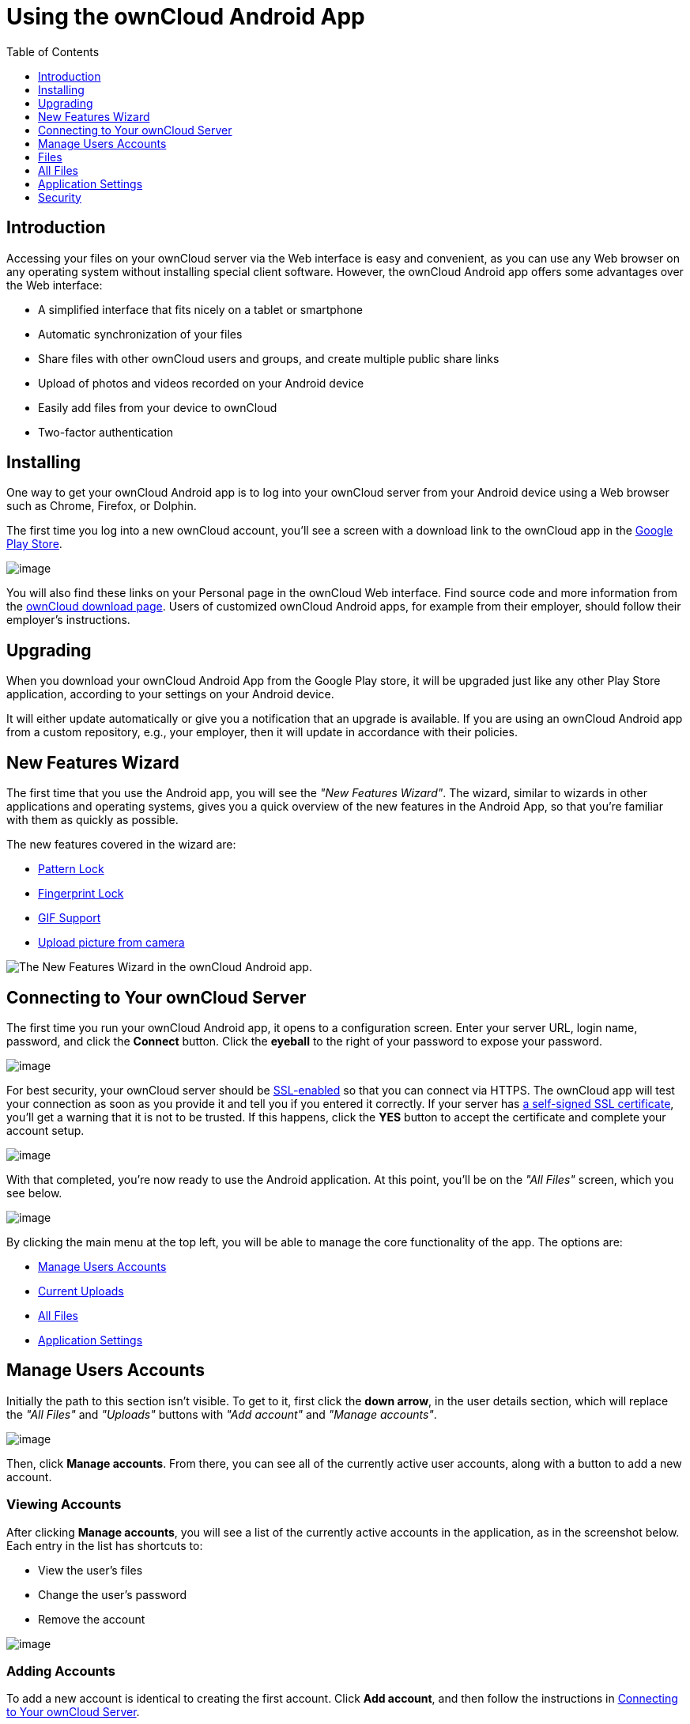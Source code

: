 = Using the ownCloud Android App
:toc: right
:toclevels: 1
:experimental:

== Introduction

Accessing your files on your ownCloud server via the Web interface is easy and convenient, as you can use any Web browser on any operating system without installing special client software.
However, the ownCloud Android app offers some advantages over the Web interface:

* A simplified interface that fits nicely on a tablet or smartphone
* Automatic synchronization of your files
* Share files with other ownCloud users and groups, and create multiple public share links
* Upload of photos and videos recorded on your Android device
* Easily add files from your device to ownCloud
* Two-factor authentication

== Installing

One way to get your ownCloud Android app is to log into your ownCloud server from your Android device using a Web browser such as Chrome, Firefox, or Dolphin.

The first time you log into a new ownCloud account, you'll see a screen with a download link to the ownCloud app in the https://play.google.com/store/apps/details?id=com.owncloud.android[Google Play Store].

image:android-1.png[image]

You will also find these links on your Personal page in the ownCloud Web interface.
Find source code and more information from the http://owncloud.org/install/#mobile[ownCloud download page]. Users of customized ownCloud Android apps, for example from their employer, should follow their employer's instructions.

== Upgrading

When you download your ownCloud Android App from the Google Play store, it will be upgraded just like any other Play Store application, according to your settings on your Android device.

It will either update automatically or give you a notification that an upgrade is available.
If you are using an ownCloud Android app from a custom repository, e.g., your employer, then it will update in accordance with their policies.

== New Features Wizard

The first time that you use the Android app, you will see the _"New Features Wizard"_.
The wizard, similar to wizards in other applications and operating systems, gives you a quick overview of the new features in the Android App, so that you’re familiar with them as quickly as possible.

The new features covered in the wizard are:

* xref:pattern_and_fingerprint_lock_label[Pattern Lock]
* xref:pattern_and_fingerprint_lock_label[Fingerprint Lock]
* xref:gif_support_label[GIF Support]
* xref:upload_pictures_directly_from_the_camera_label[Upload picture from camera]

image:new-features-wizard/new-features-wizard-step-owncloud-android-app.png[The
New Features Wizard in the ownCloud Android app.]

== Connecting to Your ownCloud Server

The first time you run your ownCloud Android app, it opens to a configuration screen.
Enter your server URL, login name, password, and click the btn:[Connect] button.
Click the btn:[eyeball] to the right of your password to expose your password.

image:android-2.png[image]

For best security, your ownCloud server should be http://info.ssl.com/article.aspx?id=10241[SSL-enabled] so that you can connect via HTTPS.
The ownCloud app will test your connection as soon as you provide it and tell you if you entered it correctly.
If your server has https://www.digitalocean.com/community/tutorials/how-to-create-a-self-signed-ssl-certificate-for-apache-in-ubuntu-16-04[a self-signed SSL certificate], you'll get a warning that it is not to be trusted.
If this happens, click the btn:[YES] button to accept the certificate and complete your account setup.

image:android-3.png[image]

With that completed, you're now ready to use the Android application.
At this point, you'll be on the _"All Files"_ screen, which you see below.

image:android-all-files-overview.png[image]

By clicking the main menu at the top left, you will be able to manage the core functionality of the app.
The options are:

* xref:manage-users-accounts[Manage Users Accounts]
* xref:current-uploads[Current Uploads]
* xref:all-files[All Files]
* xref:application-settings[Application Settings]

== Manage Users Accounts

Initially the path to this section isn't visible.
To get to it, first click the btn:[down arrow], in the user details section, which will replace the _"All Files"_ and _"Uploads"_ buttons with _"Add account"_ and _"Manage accounts"_.

image:manage-user-accounts.png[image]

Then, click btn:[Manage accounts].
From there, you can see all of the currently active user accounts, along with a button to add a new account.

=== Viewing Accounts

After clicking btn:[Manage accounts], you will see a list of the currently active accounts in the application, as in the screenshot below.
Each entry in the list has shortcuts to:

* View the user's files
* Change the user's password
* Remove the account

image:android-manage-accounts.jpg[image]

=== Adding Accounts

To add a new account is identical to creating the first account.
Click btn:[Add account], and then follow the instructions in xref:connecting-to-your-owncloud-server[Connecting to Your ownCloud Server].

=== Removing Accounts & Logging Out

To remove an account, click the btn:[rubbish bin] icon, next to the key icon.
This will display a confirmation dialog, asking if you want to remove the account.
If you click btn:[Yes], the account will be removed.

This action also logs you out of the server and deletes the database with the list of files.
However, any files downloaded onto the device prior to removal will still be there afterwards.
You can find them in the public partition.

image:android-remove-account-confirmation.jpg[image]

NOTE: There is no logout function that both logs out of your account *and* leaves all your files on your Android device.

=== Change User Passwords

To change a user's password, click the btn:[key] icon, next to the user's details.
This will display the user details page, with the ownCloud server URI and user account, pre-filled.
Enter a new password, and click btn:[Connect], and the password will be updated.

image:android-13.png[image]

If you want extra security, please refer to the xref:passcode-locks-pins[Passcode Locks & Pins] section.

== Files

== All Files

When you are in the _"All Files"_ view, all files that you have permission to access on your ownCloud server are displayed in your Android app.
However, they are not downloaded until you click on them.
Downloaded files are marked with a green tick, on the top-right of the file's icon.

image:android-all-files-view.jpg[image]

NOTE: Videos don’t need to be downloaded before they can be viewed, as they can be streamed to the device from your ownCloud server.

Download and view a file with a short press on the file's name or icon.
Then, a short press on the overflow button opens a menu with options for managing your file.

image:android-file-overflow-menu.jpg[image]

When you are on your main Files page and you long press on any file or folder a list of options appears, which you can see in the image below.
Some of them appear in the top bar.
The ones that don't fit in the top bar, appear in the list of options when pressing the overflow button.

image:android-file-list-overflow-menu.jpg[image]

=== Sharing Files

You can share with other ownCloud users and groups, and create public or private share links.

NOTE: Multiple public links per/file is only available with ownCloud X.

To share a file, you first need to either:

1.  Long-click its name, and click the btn:[share] icon at the top of the screen
2.  Click its name and then click the btn:[share] icon at the top of the screen

The dialog which appears shows a list of users and groups with whom the file is already shared, as well as a list of one or more public links.

image:multiple_share_link.png[image]

From here you can:

- Share one link to the file with users of the same ownCloud server
- Share the file with one or more users and groups
- Share one or more links to the file via a range of options
- Enable password protection
- Set a share expiration date

To create a private link, click the btn:[link] icon on the right of the file name.

NOTE: Private link is available from ownCloud X.

To share the file with a new user or group, click the btn:[plus sign] next to _"Users and Groups"_, where you will be able to find and add them to the share list.
After a user or group has been added, you can adjust the editing and on-sharing options available for them.

NOTE: If your ownCloud server administrator has enabled username auto-completion, when you start typing user or group names they will auto-complete.

You can create a Federated Share Link by entering the username and remote URL of the person you want to share with in this format: `user@domain.com`.
You don't have to guess; the Personal page in the ownCloud Web GUI tells the exact Federated Cloud ID.
Just ask them to copy and paste and send it to you.

image:android-14.png[image]

To create a public link, click the btn:[plus symbol] next to _"Public Links"_.
This will display the options available for that link, including _"Allow editing"_, _"Password"_, and _"Expiration"_.
After the options have been suitably configured, click btn:[Save] to create the link.
If you do not want to create the public link, click btn:[Cancel].

[[gif_support_label]]
=== GIF Support

If you upload animated GIFs, when viewing them they will be animated and not render as a still image, as in the example GIF below.

image:gif-support-owncloud-android-app.png[View animated GIFs in the ownCloud Android app.]

=== Creating New Content

To add new content, whether files, folders, or content from other apps, click the btn:[blue button] at the bottom right to expose the btn:[Upload], btn:[Content from other apps], and btn:[New folder] buttons.

Use the btn:[Upload] button to add files to your ownCloud account from your Android filesystem.
Use btn:[Content from other apps] to upload files from Android apps, such as the Gallery app.

image:android-4.png[image]

Click the btn:[overflow button] at the top right (that's the one with three vertical dots) to open a user menu.
btn:[Grid view] toggles between grid and list view.
btn:[Refresh account] syncs with the server, and btn:[Sort] gives you the option to sort your files by date, or alphabetically.

image:android-6.png[image]

[[upload_pictures_directly_from_the_camera_label]]
==== Upload Pictures Directly From The Camera

image:camera/share-from-camera-owncloud-android-app.jpg[Uploading pictures directly from the camera in the ownCloud Android app, steps 1 - 3.]

Images can be uploaded directly from the camera.
To do so, similar to uploading a file or creating a new folder, when viewing all files, click the btn:[Plus] icon, then the btn:[Upload] button in the popup list (which is the first icon).
From there, under btn:[Upload to ownCloud], click btn:[Picture from camera].
The camera app will then start, and the picture that you take can be directly uploaded to your ownCloud server.

==== Select All and Inverse in Uploads View

You can select the entire list of files in any folder of your device to be uploaded to ownCloud. 
The option btn:["Select all"] will allow you to do it. 
The option btn:["Select inverse"] will select automatically all the unselected items, and vice versa.

image:creating-new-content/select-all-and-inverse-in-uploads-view-small.png[image]

=== Working With Multiple Files

The Android application can perform some operations on multiple files simultaneously, such as refreshing and deleting.
To select multiple files, long select the first file that you want to work with; you will see a checkbox appear on the far right-hand side.
After that, check the checkbox next to all the other files that you want to perform the same operation on, and then perform the operation.

image:select-multiple-files.png[image]

=== Uploading Files Taken From the Camera

Pictures and videos can be uploaded from your smartphone after choosing the folder where they are stored.
To specify where they are located, in the _"Settings"_ options, under xref:camera-uploads[Camera uploads],
enable one of _"Picture uploads"_ or _"Video uploads"_.
After that, a further option called _"Camera folder"_ will become visible, as in the screenshot below.

image:specify-camera-folder.png[image]

=== Current Uploads

The Uploads page displays the status of files currently uploading, a list of your recently uploaded files, and a Retry option for any failed uploads.
If credentials to access the file have changed, you'll see a credentials error.
Tap the file to retry, and you'll get a login screen to enter the new credentials.

If the upload fails because you're trying to upload to a folder that you do not have permission to access, you will see a _"Permissions error"_.
Change the permissions on the folder and retry the upload, or cancel and then upload the file to a different folder.

image:current-uploads.png[image]

=== Make Folders Available Offline

Folders can be made available for when no internet or mobile connectivity is available.
Doing so caches a copy of the folder and its contents locally to the device (assuming that sufficient disc space is available).
Depending on the number of folders selected for offline availability, how folders are made available offline works slightly differently.

* *A single folder:* When a single folder is selected, click the btn:[More options] menu, which opens a popup menu, and then select the first option, labeled: _"Set as available offline"_.
* *Multiple folders:* When multiple folders are selected, click the btn:[down arrow] icon near the top of the screen.

When the folders have been locally cached, the icon will change to have a yellow, down-arrow icon in the bottom right-hand corner, as in the screenshot below.

image:files_folders_view.png[image]

== Application Settings

Use the _"Settings"_ screen to control your ownCloud applications settings and functionality.

image:android-settings-page.png[The Settings Screen in the
ownCloud Android App.]

=== Camera Uploads

If you take photos or create videos with your Android device, they can be automatically uploaded to your ownCloud server.
To enable this, under _"Camera uploads"_ tap one or both of _Picture uploads_ or _Video uploads_.

image:android-settings-camera-upload.png[image]

By enabling these features any new photos or videos which you create will be automatically uploaded every 15 minutes.
Photos and videos are not uploaded when they’re created, to focus on reliability, instead of immediacy, and to avoid battery draining caused by excessive checking of the camera folder.

NOTE: Please be aware that if you used the earlier _Instant Uploads_ feature, you will lose the configuration and have to enable the "Camera uploads" feature if you want to use it, since it needs to be initialized and configured properly.

If you’re concerned about mobile data usage, or have an account with limited data available, you can limit uploading to only when a WiFi is in use.
This option is visible once you've enabled the respective option.
For photos tap *"Upload pictures via wifi only"*.
For videos tap *"Upload videos via wifi only"*.

By default, photos and videos are uploaded to a directory called `/CameraUpload`.
However, you also have the option to use an existing directory, or to create a new one.
To change the upload location, tap on _Picture upload path_ under photos or _Video upload_ path under videos, and choose one of the folders displayed.

To create a new folder, click the btn:[More options] menu, in the top right-hand corner.
This will display the menu option: _New folder_.
Tap it and enter the name of the new folder in the _Folder name_ dialog.
Then, tap the newly created folder and tap btn:[Choose] in the bottom right-hand corner.
You'll see that the path has been updated.

=== Allow Light Filtering Apps

By enabling the option (which you can see in the screenshot below), the ownCloud app will not be obscured by any light filtering apps, which gives the choice of using them together. 
When it is enabled, security warning is enabled. 

image:settings/allow-light-filtering-apps.png[Allow light filtering apps]

== Security

=== Passcode Locks & Pins

You can also set a passcode lock to further protect your files and folders.
And, if you want extra security, you can set a login PIN on your Android device, and also on your ownCloud account.
If you are using a shared Android device, other users can access your files in the file manager if you are sharing a single user account.
To avoid this, you could set up multiple user accounts to protect your files.

The bottom section of the _"Settings"_ screen has links to:

* Help
* Recommend to a friend
* Feedback
* The version number

[[pattern_and_fingerprint_lock_label]]
=== Pattern Lock and Fingerprint Lock

In addition to the Passcode Lock and Pins, you also have the ability to use both a pattern and a fingerprint lock to protect access to your ownCloud app and its data.
To enable one or both, under _"Settings"_ -> _"Security"_, choose which one(s) you want to enable.

NOTE: To use the Fingerprint Lock, the Pattern Lock has to be enabled.

image:security/fingerprint-and-pattern-lock-enabled-disabled-owncloud-android-app.png[Enable or disable the Fingerprint and Pattern Lock in the ownCloud Android app.]

image:security/fingerprint-and-pattern-lock-owncloud-android-app.png[The Pattern Lock and Fingerprint Lock in the ownCloud Android app.]

After you enable the pattern lock, you will need to create a pattern and then confirm it to access the ownCloud app, just as you would if you've enabled that for access to the phone itself.
If you later disable pattern lock, you will need to enter your pattern again.

If you enable the fingerprint lock, you will need to provide one of your already stored fingerprint patterns to access the ownCloud app.

NOTE: If fingerprint lock is enabled, but you don’t want to use it, you can cancel the fingerprint lock prompt and fallback to using the pattern lock instead.
